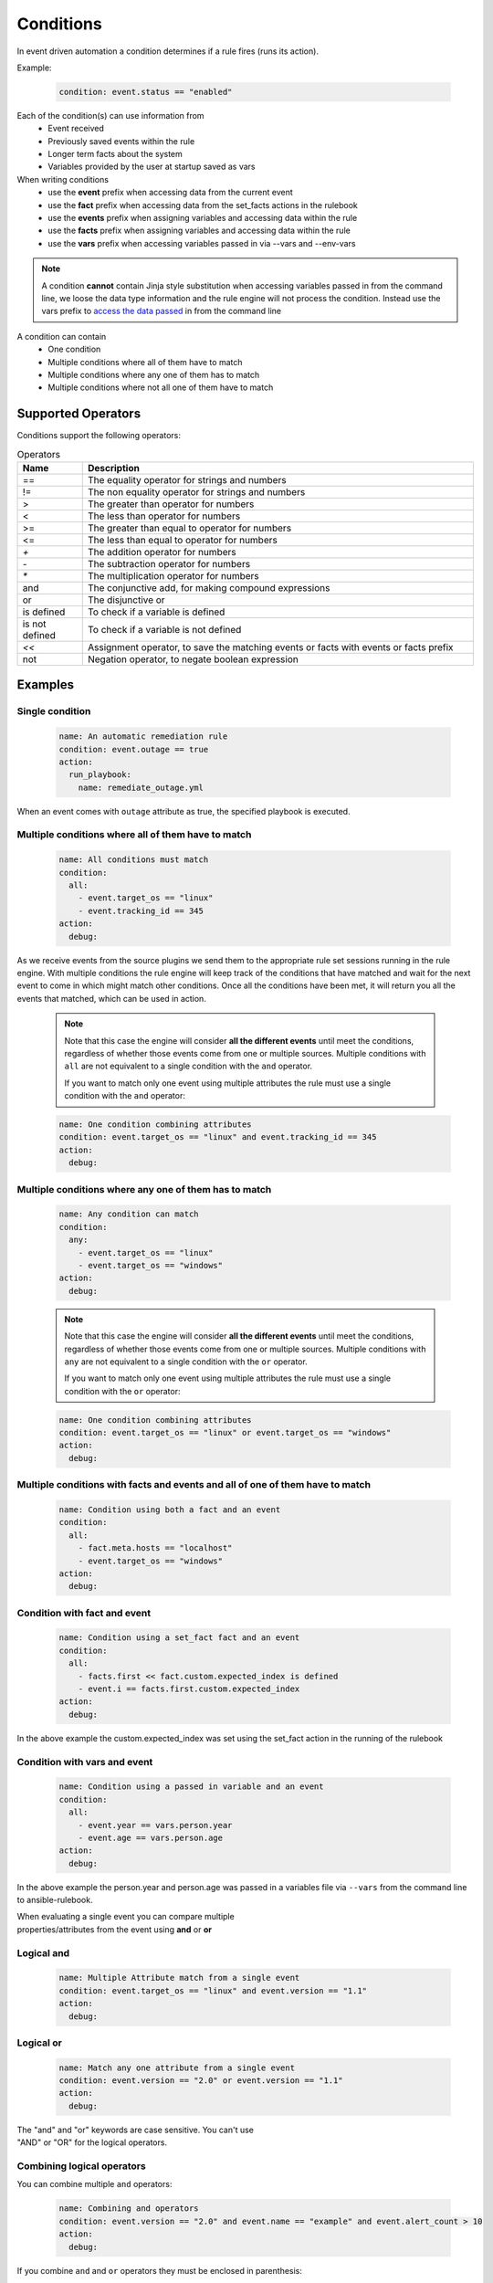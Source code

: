 ==========
Conditions
==========

In event driven automation a condition determines if a rule fires (runs its action).

Example:

    .. code-block:: yaml

        condition: event.status == "enabled"


Each of the condition(s) can use information from
 * Event received
 * Previously saved events within the rule
 * Longer term facts about the system
 * Variables provided by the user at startup saved as vars

When writing conditions
  * use the **event** prefix when accessing data from the current event
  * use the **fact** prefix when accessing data from the set_facts actions in the rulebook
  * use the **events** prefix when assigning variables and accessing data within the rule
  * use the **facts** prefix when assigning variables and accessing data within the rule
  * use the **vars** prefix when accessing variables passed in via --vars and --env-vars


.. note::
    A condition **cannot** contain Jinja style substitution when accessing variables passed in
    from the command line, we loose the data type information and the rule engine will not
    process the condition. Instead use the vars prefix to `access the data passed <#condition-with-vars-and-event>`_ in from the
    command line


A condition can contain
 * One condition
 * Multiple conditions where all of them have to match
 * Multiple conditions where any one of them has to match
 * Multiple conditions where not all one of them have to match

Supported Operators
*******************

Conditions support the following operators:

.. list-table:: Operators
   :widths: 25 150
   :header-rows: 1

   * - Name
     - Description
   * - ==
     - The equality operator for strings and numbers
   * - !=
     - The non equality operator for strings and numbers
   * - >
     - The greater than operator for numbers
   * - <
     - The less than operator for numbers
   * - >=
     - The greater than equal to operator for numbers
   * - <=
     - The less than equal to operator for numbers
   * - `+`
     - The addition operator for numbers
   * - `-`
     - The subtraction operator for numbers
   * - `*`
     - The multiplication operator for numbers
   * - and
     - The conjunctive add, for making compound expressions
   * - or
     - The disjunctive or
   * - is defined
     - To check if a variable is defined
   * - is not defined
     - To check if a variable is not defined
   * - `<<`
     - Assignment operator, to save the matching events or facts with events or facts prefix
   * - not
     - Negation operator, to negate boolean expression


Examples
********

Single condition
----------------

    .. code-block:: yaml

        name: An automatic remediation rule
        condition: event.outage == true
        action:
          run_playbook:
            name: remediate_outage.yml

When an event comes with ``outage`` attribute as true, the specified playbook is executed.

Multiple conditions where **all** of them have to match
-------------------------------------------------------

    .. code-block:: yaml

        name: All conditions must match
        condition:
          all:
            - event.target_os == "linux"
            - event.tracking_id == 345
        action:
          debug:

As we receive events from the source plugins we send them to the appropriate
rule set sessions running in the rule engine.
With multiple conditions the rule engine will keep track of the conditions that
have matched and wait for the next event to come in which might match other conditions.
Once all the conditions have been met, it will return you all the events that matched,
which can be used in action.

    .. note::
        Note that this case the engine will consider **all the different events** until meet the conditions,
        regardless of whether those events come from one or multiple sources.
        Multiple conditions with ``all`` are not equivalent to a single condition with the ``and`` operator.

        If you want to match only one event using multiple attributes
        the rule must use a single condition with the ``and`` operator:

    .. code-block:: yaml

        name: One condition combining attributes
        condition: event.target_os == "linux" and event.tracking_id == 345
        action:
          debug:


Multiple conditions where **any** one of them has to match
----------------------------------------------------------

    .. code-block:: yaml

        name: Any condition can match
        condition:
          any:
            - event.target_os == "linux"
            - event.target_os == "windows"
        action:
          debug:

    .. note::
        Note that this case the engine will consider **all the different events** until meet the conditions,
        regardless of whether those events come from one or multiple sources.
        Multiple conditions with ``any`` are not equivalent to a single condition with the ``or`` operator.

        If you want to match only one event using multiple attributes
        the rule must use a single condition with the ``or`` operator:

    .. code-block:: yaml

        name: One condition combining attributes
        condition: event.target_os == "linux" or event.target_os == "windows"
        action:
          debug:


Multiple conditions with facts and events and **all** of one of them have to match
----------------------------------------------------------------------------------

    .. code-block:: yaml

        name: Condition using both a fact and an event
        condition:
          all:
            - fact.meta.hosts == "localhost"
            - event.target_os == "windows"
        action:
          debug:

Condition with fact and event
-----------------------------

    .. code-block:: yaml

        name: Condition using a set_fact fact and an event
        condition:
          all:
            - facts.first << fact.custom.expected_index is defined
            - event.i == facts.first.custom.expected_index
        action:
          debug:

In the above example the custom.expected_index was set using the set_fact action in the running of the rulebook


Condition with vars and event
-----------------------------

    .. code-block:: yaml

        name: Condition using a passed in variable and an event
        condition:
          all:
            - event.year == vars.person.year
            - event.age == vars.person.age
        action:
          debug:

In the above example the person.year and person.age was passed in a variables file via ``--vars`` from the
command line to ansible-rulebook.

| When evaluating a single event you can compare multiple
| properties/attributes from the event using **and** or **or**

Logical and
-----------
    .. code-block:: yaml

        name: Multiple Attribute match from a single event
        condition: event.target_os == "linux" and event.version == "1.1"
        action:
          debug:

Logical or
----------

    .. code-block:: yaml

        name: Match any one attribute from a single event
        condition: event.version == "2.0" or event.version == "1.1"
        action:
          debug:

| The "and" and "or" keywords are case sensitive. You can't use
| "AND" or "OR" for the logical operators.



Combining logical operators
---------------------------

You can combine multiple ``and`` operators:

    .. code-block:: yaml

        name: Combining and operators
        condition: event.version == "2.0" and event.name == "example" and event.alert_count > 10
        action:
          debug:


If you combine ``and`` and ``or`` operators they must be enclosed in parenthesis:


    .. code-block:: yaml

        name: Combining and -and- or operators
        condition: ((event.i > 100 and event.i < 200) or (event.i > 500 and event.i < 600))
        action:
          debug:


    .. code-block:: yaml

        name: Combining and -and- or operators
        condition: (event.i > 100 and event.i < 200) or event.i > 1000
        action:
          debug:


Multiple conditions with assignment
-----------------------------------

When a condition is evaluated if the condition passes the matching event
it is stored in well known attribute(s) called **m_0**, **m_1**, **m_2**.....
You can optionally alias these attribute(s) using the **<<** operator. For example:

    .. code-block:: yaml

        name: multiple conditions
        condition:
          all:
            - events.first << event.i == 0
            - events.second << event.i == 1
            - events.third << event.i == events.first.i + 2
        action:
          debug:
            first: "{{ events.first }}"
            second: "{{ events.second }}"
            third: "{{ events.third }}"

| When using the assignment operator the attribute names should have the
| **events.** or **facts.** prefix. In the above example we are saving the
| matching events per condition as events.first, events.second and events.third.
| In the third condition we are accessing the saved event in events.first to do
| a comparison. **events** and **facts** have rule scope and are not available
| outside of the rule. They can be used in assignments and accessing the saved
| values in a condition or in action.
| The above example using default assignments

    .. code-block:: yaml

        name: multiple conditions using default assignments
        condition:
          all:
            - event.i == 0
            - event.i == 1
            - event.i == events.m_0.i + 2
        action:
          debug:
            first: "{{ events.m_0 }}"
            second: "{{ events.m_1 }}"
            third: "{{ events.m_2 }}"

Multiple condition with default assignments
-------------------------------------------

    .. code-block:: yaml

        name: multiple conditions
        condition:
          all:
            - event.i == 1
            - event.i == 2
            - event.i == events.m.i + 3
        action:
          debug:
            first: "{{events.m}}"
            second: "{{events.m_1}}"
            third: "{{events.m_2}}"

The first match is stored as **m**, and the subsequent ones are stored as **m_1**, **m_2** ...

Single condition assignment (Not supported)
-------------------------------------------

    .. code-block:: yaml

        name: assignment ignored
        condition: event.first << event.i == 0
        action:
          debug:
            event: "{{event}}"

| Assignment **cannot** be used for rules that have a single condition, the
| matching event will always be called **event**. In the above example **event.first**
| is ignored and the matching event is stored as **event**. Compare this to multiple
| condition rules where the matching events are stored as **events**.


Negation Example
----------------

    .. code-block:: yaml

        name: negation
        condition: not (event.i > 50 or event.i < 10)
        action:
          print_event:

| In this example the boolean expression is evaluated first and then negated.

Adding time constraints for rules with multiple conditions
----------------------------------------------------------

    .. code-block:: yaml

        name: Condition with timeout
        condition:
          all:
            - event.x == 5
            - event.y == 99
          timeout: 10 seconds
        action:
          debug:

| In the above example the event.x and event.y are 2 separate events that would be
| processed at different times. The order of which event comes first is not guaranteed.
| When both conditions are met the action in the rule is triggered. The **timeout** attribute
| in a condition allows you to put time constraints on how long to wait for these multiple
| conditions to be satisfied.
| The timeout units are **milliseconds**, **seconds**, **minutes**, **hours**, **days**.
| If the conditions are not met within 10 seconds in the above example the rule will be skipped.
| The timer for the rule starts when any one of the conditions match.


Adding time constraints for rules when "not all" conditions matched
-------------------------------------------------------------------

    .. code-block:: yaml

        name: Not all conditions met with timeout
        condition:
          not_all:
            - event.msg == "Applying Maintenance"
            - event.msg == "Server Rebooted"
            - event.msg == "Application Restarted"
          timeout: 5 minutes
        action:
          run_playbook:
            name: notify_delays.yml

| In certain scenarios you might want to trigger an action only if **some** of
| the conditions (not_all) from a group of conditions are met. In the above example
| we are tracking 3 separate events, if they are all met everything is
| normal, but if we only have some of the conditions match within the time window then
| we have something abnormal in the environment and would like to trigger an action.
| In the above example it triggers a notify_delays playbook when not all conditions
| are met within the time window. The timer starts when one of the conditions match.
| The timeout units are **milliseconds**, **seconds**, **minutes**, **hours**, **days**.

Throttle actions to counter event storms: Reactive
--------------------------------------------------

    .. code-block:: yaml

        name: Throttle example reactive
        condition: event.code == "error"
        throttle:
           once_within: 5 minutes
           group_by_attributes:
              - event.meta.hosts
              - event.code
        action:
          run_playbook:
            name: notify_outage.yml

| When we have too many events within a short time span (event storm) and the condition
| matches, we would trigger the action multiple times within that time period.
| This will lead to the playbook running several times within that short time frame.
| You can throttle this behavior by specifying a time window using the **once_within**
| attribute under the **throttle** node for a rule. When the condition matches for the
| **first time** we trigger the action and then suppress further action till the
| time window expires.
| In the above example we would trigger the action as soon (reactive) as we see an
| event with the code attribute set to error. Then for the next 5 minutes we would
| suppress further actions. After the 5 minute window has expired we will run the
| action again if the condition matches.
| The **group_by_attributes** in the throttle node allows you to specify an array of
| attributes in the event payload which create unique events. In the above example
| we are using event.meta.hosts and event.code. If we got 2 separate events one that had
| event.code=warning and another one with event.code=error they would be treated as distinct
| events and each one would be handled separately triggering an action. Its mandatory
| to have **group_by_attributes**  specified when using the once_within option.
| The timeout units are **milliseconds**, **seconds**, **minutes**, **hours**, **days**.
| The once_within will only work with a single condition and doesn't support multiple conditions.
| The timer for the rule starts when any one of unique event matches the condition.
| The **once_within** provides event level granularity as opposed to **once_after** described below
| which provides a time window level granularity with multiple matching events.

Throttle actions to counter event storms: Passive
-------------------------------------------------

    .. code-block:: yaml

        name: Throttle example passive
        condition: event.code == "warning"
        throttle:
           once_after: 5 minutes
           group_by_attributes:
              - event.meta.hosts
              - event.code
        action:
          run_playbook:
            name: notify_outage.yml

| This is similar to the **once_within** described earlier. This is more of a passive
| approach, for situations where you don't want to react immediately like
| in the **once_within** case. With **once_after** you would wait,
| then collect all the unique events until the time window expires.
| Then at the end of 5 minutes in the above example trigger the action to run the
| playbook.
| The **group_by_attributes** in the throttle node allows you to specify an array of
| attributes in the event payload which create unique event pairs. In the above example
| we are using event.meta.hosts and event.code. If we get 2 separate events, one that had
| event.code=warning and another one with event.code=error, they would be treated as distinct
| events and would result in matching multiple events when the action is triggered.
| Its mandatory to have group_by_attributes specified when using the once_after option.
| One of the advantages of the **once_after** is that you can collect all the
| unique events that match the condition and trigger a single action based on multiple
| matching events, allowing you to combine host information.
| The timeout units are **milliseconds**, **seconds**, **minutes**, **hours**, **days**.
| The once_after will only work with a single condition and doesn't support multiple conditions.

| When evaluating a single event you can compare multiple
| properties/attributes from the event using **and** or **or**


FAQ
***

| **Q:** In a multiple condition scenario when 1 event matches and the rest of the events don't match
| how long does the Rule engine keep the previous event around?

| **Ans:** Currently there is no time limit on how long the rule engine keeps the matched event.
| Once they match they are retracted.

| **Q:** When does the Ansible rulebook stop processing?

| **Ans:** When a Shutdown event is generated from the source plugin, shutdown action is invoked or the process is killed.

| **Q:** Will a condition be evaluated if a variable is missing?

| **Ans:** If a condition refers to an object.attribute which doesn't exist then that condition
| is skipped and not processed.

Example:
    .. code-block:: yaml

        name: send to debug
        condition: event.payload.eventType != 'GET'
        action:
            debug:


In the above case if any of the event.payload.eventType is undefined the condition is
ignored and doesn't match anything.

| **Q:** When a rulebook has multiple rule sets and one of them shuts down are all rule sets terminated?

| **Ans:** Yes, so care should be taken if there are any playbooks running in the other rule sets

| **Q:** How do I check if an attribute in an object referred in a condition exists?

| **Ans:** Use the is defined

Example:
    .. code-block:: yaml

        name: rule1
        condition: event.msg is defined
        action:
          retract_fact:
            fact:
            msg: "{{event.msg}}"

| **Q:** How do I check if an attribute in an object referred in a condition does not exist?

| **Ans:** Use the is not defined

Example:
    .. code-block:: yaml

      name: rule2
      condition: fact.msg is not defined
      action:
        set_fact:
          fact:
            msg: Hello World

